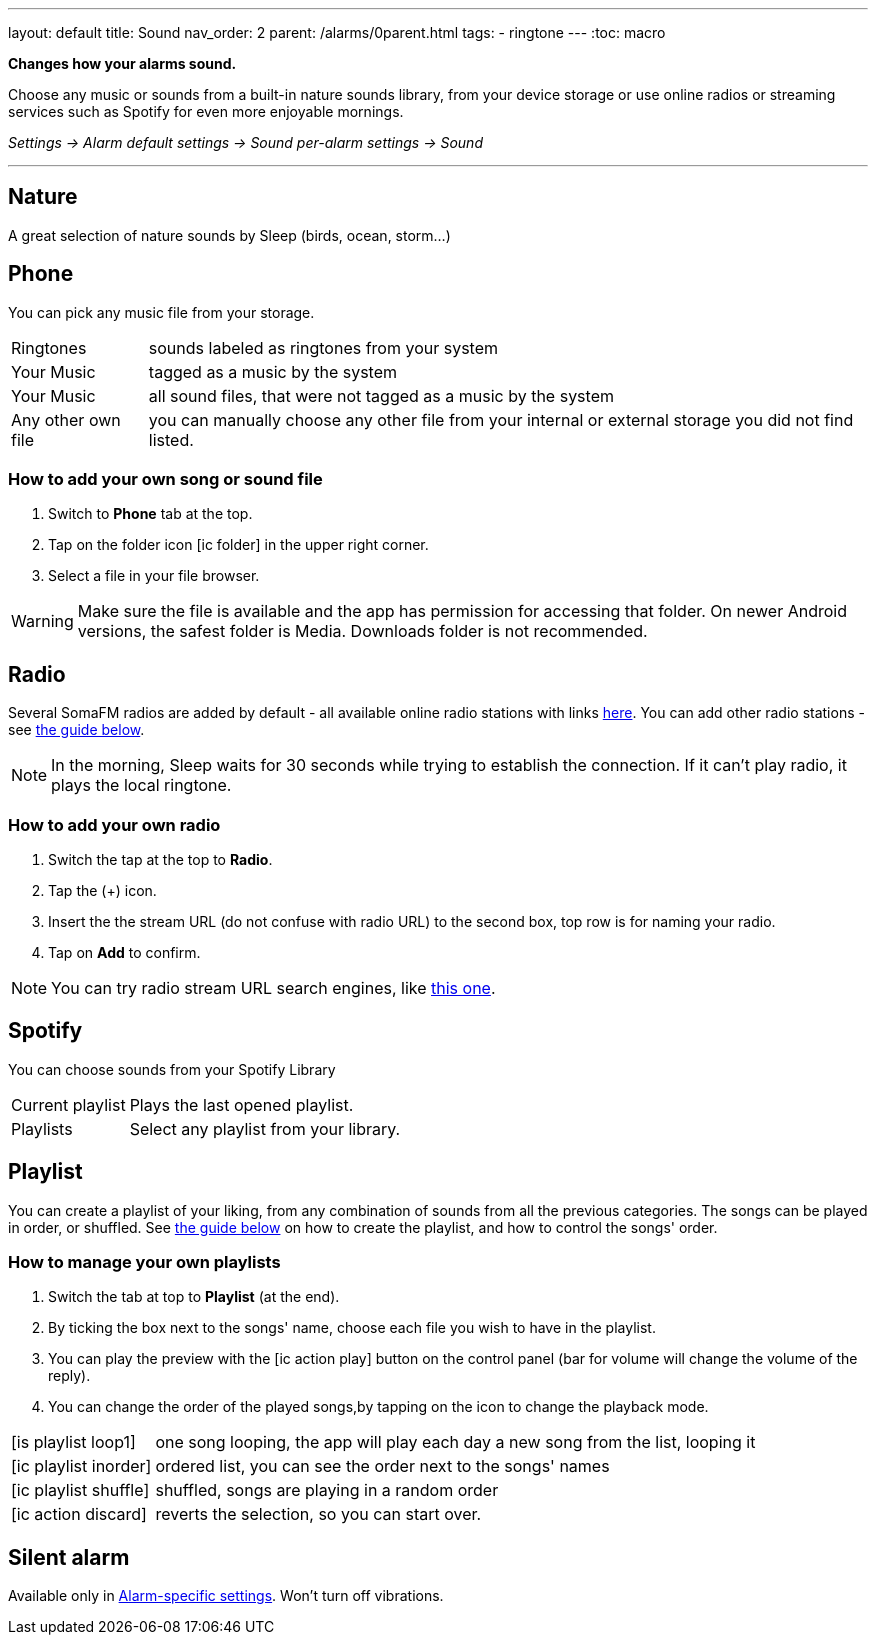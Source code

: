 ---
layout: default
title: Sound
nav_order: 2
parent: /alarms/0parent.html
tags:
- ringtone
---
:toc: macro

*Changes how your alarms sound.*

Choose any music or sounds from a built-in nature sounds library, from your device storage or use online radios or streaming services such as Spotify for even more enjoyable mornings.

_Settings -> Alarm default settings -> Sound_
_per-alarm settings -> Sound_

---

toc::[]
:toclevels: 3


== Nature
A great selection of nature sounds by Sleep (birds, ocean, storm...)

== Phone
You can pick any music file from your storage.

[horizontal]
Ringtones:: sounds labeled as ringtones from your system
Your Music:: tagged as a music by the system
Your Music:: all sound files, that were not tagged as a music by the system
Any other own file:: you can manually choose any other file from your internal or external storage you did not find listed.

=== How to add your own song or sound file [[guide_song]]

. Switch to *Phone* tab at the top.
. Tap on the folder icon icon:ic_folder[] in the upper right corner.
. Select a file in your file browser.

WARNING: Make sure the file is available and the app has permission for accessing that folder. On newer Android versions, the safest folder is Media. Downloads folder is not recommended.


//video::TWXKkFV2zS4[youtube]


== Radio[[radio]]
Several SomaFM radios are added by default - all available online radio stations with links https://sleep.urbandroid.org/radio/radio.txt[here]. You can add other radio stations - see <<guide_radio, the guide below>>.

NOTE: In the morning, Sleep waits for 30 seconds while trying to establish the connection. If it can’t play radio, it plays the local ringtone.


=== How to add your own radio [[guide_radio]]

. Switch the tap at the top to *Radio*.
. Tap the (+) icon.
. Insert the the stream URL (do not confuse with radio URL) to the second box, top row is for naming your radio.
. Tap on *Add* to confirm.

NOTE: You can try radio stream URL search engines, like https://streamurl.link/[this one].



== Spotify
You can choose sounds from your Spotify Library

[horizontal]
Current playlist:: Plays the last opened playlist.
Playlists:: Select any playlist from your library.


== Playlist
You can create a playlist of your liking, from any combination of sounds from all the previous categories. The songs can be played in order, or shuffled. See <<guide_playlist, the guide below>> on how to create the playlist, and how to control the songs' order.

=== How to manage your own playlists[[guide_playlist]]

. Switch the tab at top to *Playlist* (at the end).
. By ticking the box next to the songs' name, choose each file you wish to have in the playlist.
. You can play the preview with the icon:ic_action_play[] button on the control panel (bar for volume will change the volume of the reply).
. You can change the order of the played songs,by tapping on the icon to change the playback mode.

[horizontal]
icon:is_playlist_loop1[]:: one song looping, the app will play each day a new song from the list, looping it
icon:ic_playlist_inorder[]:: ordered list, you can see the order next to the songs' names
icon:ic_playlist_shuffle[]:: shuffled, songs are playing in a random order
icon:ic_action_discard[]::  reverts the selection, so you can start over.

//video::Dr9EnzTFHY4[youtube]

== Silent alarm
Available only in <</alarm_settings#per-alarm, Alarm-specific settings>>. Won't turn off vibrations.








